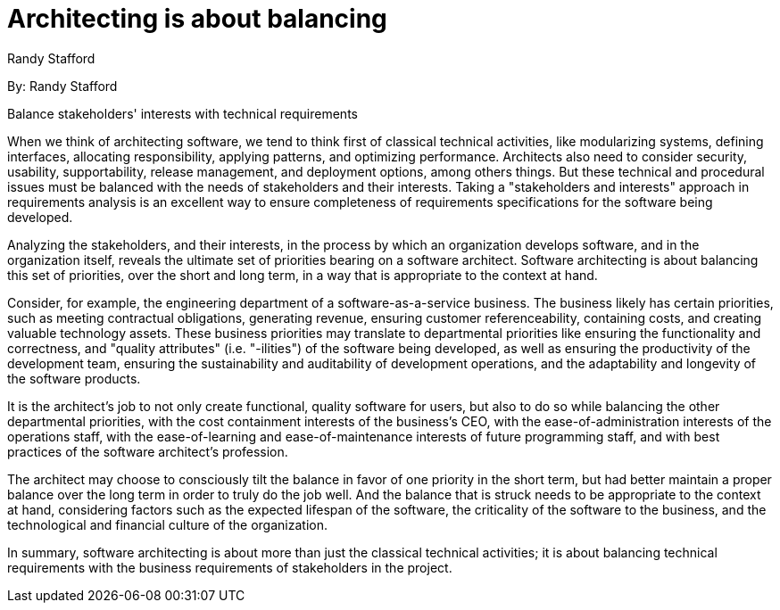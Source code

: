 = Architecting is about balancing
:author: Randy Stafford

By: {author}

Balance stakeholders' interests with technical requirements

When we think of architecting software, we tend to think first of classical technical activities, like modularizing systems, defining interfaces, allocating responsibility, applying patterns, and optimizing performance.
Architects also need to consider security, usability, supportability, release management, and deployment options, among others things.
But these technical and procedural issues must be balanced with the needs of stakeholders and their interests.
Taking a "stakeholders and interests" approach in requirements analysis is an excellent way to ensure completeness of requirements specifications for the software being developed.

Analyzing the stakeholders, and their interests, in the process by which an organization develops software, and in the organization itself, reveals the ultimate set of priorities bearing on a software architect.
Software architecting is about balancing this set of priorities, over the short and long term, in a way that is appropriate to the context at hand.

Consider, for example, the engineering department of a software-as-a-service business.
The business likely has certain priorities, such as meeting contractual obligations, generating revenue, ensuring customer referenceability, containing costs, and creating valuable technology assets.
These business priorities may translate to departmental priorities like ensuring the functionality and correctness, and "quality attributes" (i.e. "-ilities") of the software being developed, as well as ensuring the productivity of the development team, ensuring the sustainability and auditability of development operations, and the adaptability and longevity of the software products.

It is the architect's job to not only create functional, quality software for users, but also to do so while balancing the other departmental priorities, with the cost containment interests of the business's CEO, with the ease-of-administration interests of the operations staff, with the ease-of-learning and ease-of-maintenance interests of future programming staff, and with best practices of the software architect's profession.

The architect may choose to consciously tilt the balance in favor of one priority in the short term, but had better maintain a proper balance over the long term in order to truly do the job well.
And the balance that is struck needs to be appropriate to the context at hand, considering factors such as the expected lifespan of the software, the criticality of the software to the business, and the technological and financial culture of the organization.

In summary, software architecting is about more than just the classical technical activities; it is about balancing technical requirements with the business requirements of stakeholders in the project.
